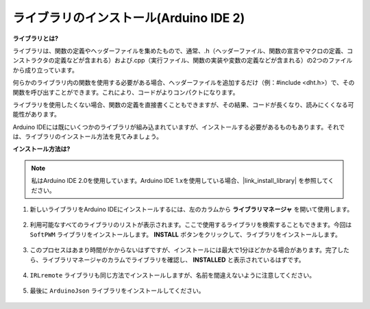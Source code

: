 .. _ar_install_library:

ライブラリのインストール(Arduino IDE 2)
===============================================

**ライブラリとは?**

ライブラリは、関数の定義やヘッダーファイルを集めたもので、通常、.h（ヘッダーファイル、関数の宣言やマクロの定義、コンストラクタの定義などが含まれる）および.cpp（実行ファイル、関数の実装や変数の定義などが含まれる）の2つのファイルから成り立っています。

何らかのライブラリ内の関数を使用する必要がある場合、ヘッダーファイルを追加するだけ（例：#include <dht.h>）で、その関数を呼び出すことができます。これにより、コードがよりコンパクトになります。

ライブラリを使用したくない場合、関数の定義を直接書くこともできますが、その結果、コードが長くなり、読みにくくなる可能性があります。

Arduino IDEには既にいくつかのライブラリが組み込まれていますが、インストールする必要があるものもあります。それでは、ライブラリのインストール方法を見てみましょう。

**インストール方法は?**

.. note::

    私はArduino IDE 2.0を使用しています。Arduino IDE 1.xを使用している場合、|link_install_library| を参照してください。

#. 新しいライブラリをArduino IDEにインストールするには、左のカラムから **ライブラリマネージャ** を開いて使用します。

    .. image:: img/arduino/ar_libr_manager.jpg

#. 利用可能なすべてのライブラリのリストが表示されます。ここで使用するライブラリを検索することもできます。今回は ``SoftPWM`` ライブラリをインストールします。 **INSTALL** ボタンをクリックして、ライブラリをインストールします。

    .. image:: img/arduino/ar_softpwm.png

#. このプロセスはあまり時間がかからないはずですが、インストールには最大で1分ほどかかる場合があります。完了したら、ライブラリマネージャのカラムでライブラリを確認し、 **INSTALLED** と表示されているはずです。

    .. image:: img/arduino/ar_install_success.png

#. ``IRLremote`` ライブラリも同じ方法でインストールしますが、名前を間違えないように注意してください。

    .. image:: img/arduino/ar_irlremote.png

#. 最後に ``ArduinoJson`` ライブラリをインストールしてください。

    .. image:: img/arduino/ar_arduinojson.png